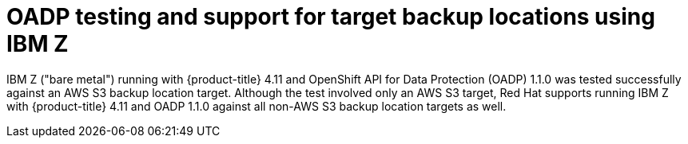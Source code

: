 // Module included in the following assemblies:
//
// * backup_and_restore/application_backup_and_restore/oadp-features-plugins.adoc

:_content-type: CONCEPT
[id="oadp-ibm-z-test-support_{context}"]
= OADP testing and support for target backup locations using IBM Z

IBM Z ("bare metal") running with {product-title} 4.11 and OpenShift API for Data Protection (OADP) 1.1.0 was tested successfully against an AWS S3 backup location target. Although the test involved only an AWS S3 target, Red Hat supports running IBM Z with {product-title} 4.11 and OADP 1.1.0 against all non-AWS S3 backup location targets as well.

